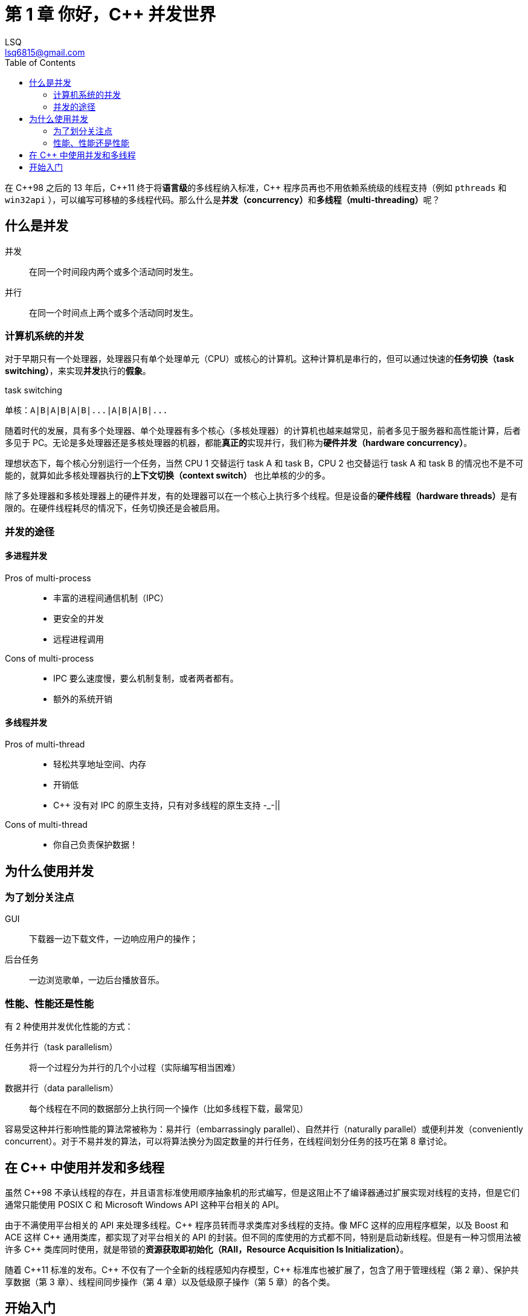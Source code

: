 = 第 1 章 你好，{cpp} 并发世界
:author: LSQ
:email: lsq6815@gmail.com
:source-highlighter: highlight.js
:toc:
// 记得把 VScode 的预览安全策略改为 disable
:stem: latexmath

在 {cpp}98 之后的 13 年后，{cpp}11 终于将**语言级**的多线程纳入标准，{cpp} 程序员再也不用依赖系统级的线程支持（例如 `pthreads` 和 `win32api` ），可以编写可移植的多线程代码。那么什么是**并发（concurrency）**和**多线程（multi-threading）**呢？

== 什么是并发

并发:: 在同一个时间段内两个或多个活动同时发生。

并行:: 在同一个时间点上两个或多个活动同时发生。

=== 计算机系统的并发

对于早期只有一个处理器，处理器只有单个处理单元（CPU）或核心的计算机。这种计算机是串行的，但可以通过快速的**任务切换（task switching）**，来实现**并发**执行的**假象**。

.task switching
....
单核：A|B|A|B|A|B|...|A|B|A|B|...
....

随着时代的发展，具有多个处理器、单个处理器有多个核心（多核处理器）的计算机也越来越常见，前者多见于服务器和高性能计算，后者多见于 PC。无论是多处理器还是多核处理器的机器，都能**真正的**实现并行，我们称为**硬件并发（hardware concurrency）**。

理想状态下，每个核心分别运行一个任务，当然 CPU 1 交替运行 task A 和 task B，CPU 2 也交替运行 task A 和 task B 的情况也不是不可能的，就算如此多核处理器执行的**上下文切换（context switch）** 也比单核的少的多。

除了多处理器和多核处理器上的硬件并发，有的处理器可以在一个核心上执行多个线程。但是设备的**硬件线程（hardware threads）**是有限的。在硬件线程耗尽的情况下，任务切换还是会被启用。

=== 并发的途径

==== 多进程并发

Pros of multi-process::
* 丰富的进程间通信机制（IPC）
* 更安全的并发
* 远程进程调用

Cons of multi-process::
* IPC 要么速度慢，要么机制复制，或者两者都有。
* 额外的系统开销

==== 多线程并发

Pros of multi-thread::
* 轻松共享地址空间、内存
* 开销低
* {cpp} 没有对 IPC 的原生支持，只有对多线程的原生支持 -_-||

Cons of multi-thread::

* 你自己负责保护数据！

== 为什么使用并发

=== 为了划分关注点

GUI:: 下载器一边下载文件，一边响应用户的操作；
后台任务:: 一边浏览歌单，一边后台播放音乐。

=== 性能、性能还是性能

有 2 种使用并发优化性能的方式：

任务并行（task parallelism）:: 将一个过程分为并行的几个小过程（实际编写相当困难）
数据并行（data parallelism）:: 每个线程在不同的数据部分上执行同一个操作（比如多线程下载，最常见）

容易受这种并行影响性能的算法常被称为：易并行（embarrassingly parallel）、自然并行（naturally parallel）或便利并发（conveniently concurrent）。对于不易并发的算法，可以将算法换分为固定数量的并行任务，在线程间划分任务的技巧在第 8 章讨论。

== 在 {cpp} 中使用并发和多线程

虽然 {cpp}98 不承认线程的存在，并且语言标准使用顺序抽象机的形式编写，但是这阻止不了编译器通过扩展实现对线程的支持，但是它们通常只能使用 POSIX C 和 Microsoft Windows API 这种平台相关的 API。

由于不满使用平台相关的 API 来处理多线程。{cpp} 程序员转而寻求类库对多线程的支持。像 MFC 这样的应用程序框架，以及 Boost 和 ACE 这样 {cpp} 通用类库，都实现了对平台相关的 API 的封装。但不同的库使用的方式都不同，特别是启动新线程。但是有一种习惯用法被许多 {cpp} 类库同时使用，就是带锁的**资源获取即初始化（RAII，Resource
Acquisition Is Initialization）**。

随着 {cpp}11 标准的发布。{cpp} 不仅有了一个全新的线程感知内存模型，{cpp} 标准库也被扩展了，包含了用于管理线程（第 2 章）、保护共享数据（第 3 章）、线程间同步操作（第 4 章）以及低级原子操作（第 5 章）的各个类。

== 开始入门

.你好，{cpp} 世界
[source,cpp]
----
#include <iostream>

int main(int argc, char const *argv[]) {
    std::cout << "Hello World\n";
    return 0;
}
----
.你好，{cpp} 并发世界
[source,cpp]
----
#include <iostream>
#include <thread>

void hello() {
    std::cout << "Hello, Concurrency World\n";
}

int main(int argc, char const *argv[]) {
    std::thread t(hello);
    t.join();
    return 0;
}
----

.区别：
. 增加了 `#include <thread>`。标准库头文件 `thread` 包含了管理线程的函数和类，而保护共享数据的函数和类在其他头文件声明。
. 消息在 `void hello()` 中打印。每个线程都必须具有一个**初始函数（initial function）**，新的线程在其中执行。

[cols="<,<",options="header",]
|===
|线程 | 初始函数
|初始线程 |`main()` 函数
|其他线程 |`std::thread` 构造函数中指定
|===

是的，`main()` 函数是程序初始线程的初始函数。使用新线程输出「Hello, Concurrency World」。初始线程始于 `main()` 而新线程始于 `hello()` 。在新的线程启动后，初始线程**继续**执行。如果不让它等待新线程结束，它就会自顾自的执行到 `main()` 结束，从而结束程序——有可能在新线程开始之前。这就是调用 `t.join()` 的原因，它使得调用线程（caller）等待被调用线程（callee）结束。

